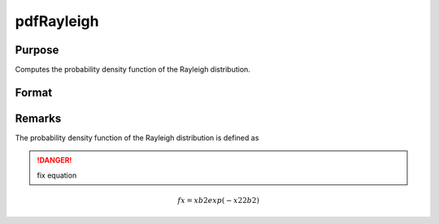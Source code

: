 
pdfRayleigh
==============================================

Purpose
----------------

Computes the probability density function of the Rayleigh distribution.

Format
----------------
.. function:: pdfRayleigh(x,b)

    :param x: *x* must be greater than 0.
    :type x: NxK matrix or an Nx1 vector or scalar

    :param b: Scale parameter, ExE conformable with *x*. *b* must be greater than 0.
    :type b: NxK matrix or Nx1 vector or scalar

    :returns: y (*NxK matrix or Nx1 vector or scalar*)

Remarks
-------

The probability density function of the Rayleigh distribution is defined
as

.. DANGER:: fix equation

.. math::

   fx=xb2exp⁡(−x22b2)

.. seealso:: Functions :func:`cdfRayleighinv`

